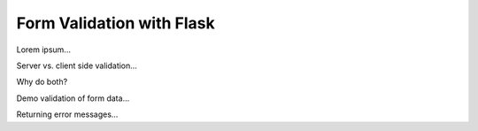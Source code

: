 Form Validation with Flask
==========================

Lorem ipsum...

Server vs. client side validation...

Why do both?

Demo validation of form data...

Returning error messages...
